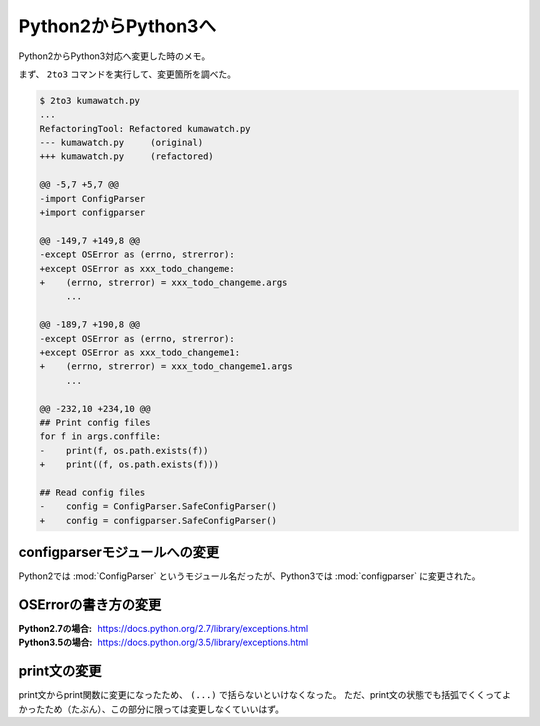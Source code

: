 ==================================================
Python2からPython3へ
==================================================

Python2からPython3対応へ変更した時のメモ。

まず、 ``2to3`` コマンドを実行して、変更箇所を調べた。

.. code:: sh

   $ 2to3 kumawatch.py
   ...
   RefactoringTool: Refactored kumawatch.py
   --- kumawatch.py	(original)
   +++ kumawatch.py	(refactored)

   @@ -5,7 +5,7 @@
   -import ConfigParser
   +import configparser

   @@ -149,7 +149,8 @@
   -except OSError as (errno, strerror):
   +except OSError as xxx_todo_changeme:
   +    (errno, strerror) = xxx_todo_changeme.args
        ...

   @@ -189,7 +190,8 @@
   -except OSError as (errno, strerror):
   +except OSError as xxx_todo_changeme1:
   +    (errno, strerror) = xxx_todo_changeme1.args
        ...

   @@ -232,10 +234,10 @@
   ## Print config files
   for f in args.conffile:
   -    print(f, os.path.exists(f))
   +    print((f, os.path.exists(f)))

   ## Read config files
   -    config = ConfigParser.SafeConfigParser()
   +    config = configparser.SafeConfigParser()


configparserモジュールへの変更
==================================================

Python2では :mod:`ConfigParser` というモジュール名だったが、Python3では :mod:`configparser` に変更された。


OSErrorの書き方の変更
==================================================

:Python2.7の場合: https://docs.python.org/2.7/library/exceptions.html
:Python3.5の場合: https://docs.python.org/3.5/library/exceptions.html


print文の変更
==================================================

print文からprint関数に変更になったため、 ``(...)`` で括らないといけなくなった。
ただ、print文の状態でも括弧でくくってよかったため（たぶん）、この部分に限っては変更しなくていいはず。

